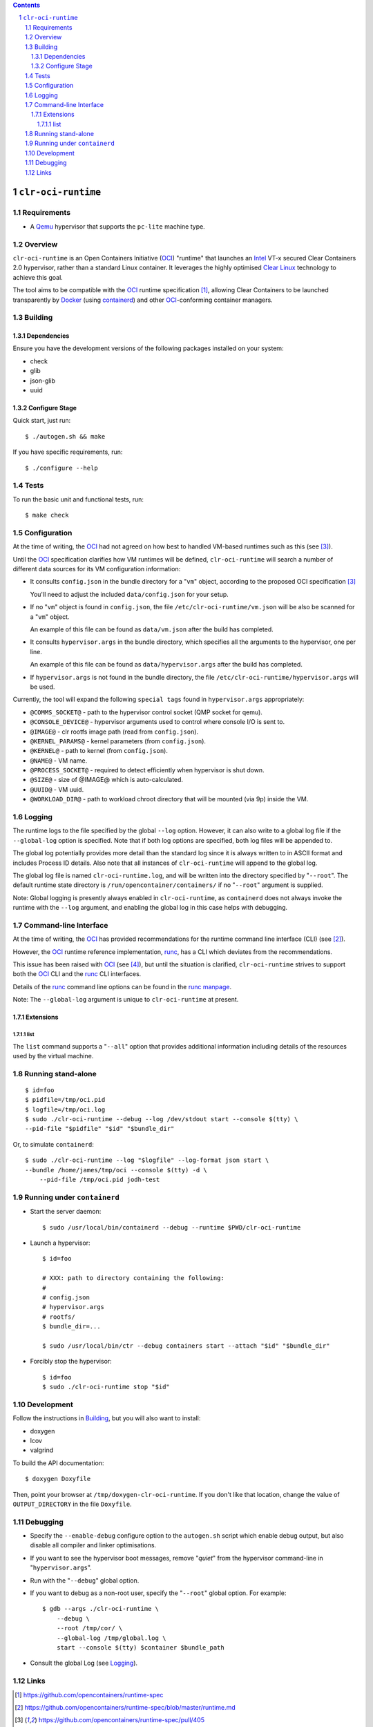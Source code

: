 .. contents::
.. sectnum::

``clr-oci-runtime``
===================

Requirements
------------

- A Qemu_ hypervisor that supports the ``pc-lite`` machine type.

Overview
--------

``clr-oci-runtime`` is an Open Containers Initiative (OCI_) "runtime"
that launches an Intel_ VT-x secured Clear Containers 2.0 hypervisor,
rather than a standard Linux container. It leverages the highly
optimised `Clear Linux`_ technology to achieve this goal.

The tool aims to be compatible with the OCI_ runtime specification
[#oci-spec]_, allowing Clear Containers to be launched transparently by
Docker_ (using containerd_) and other OCI_-conforming container managers.

Building
--------

Dependencies
~~~~~~~~~~~~

Ensure you have the development versions of the following packages
installed on your system:

- check
- glib
- json-glib
- uuid

Configure Stage
~~~~~~~~~~~~~~~

Quick start, just run::

  $ ./autogen.sh && make

If you have specific requirements, run::

  $ ./configure --help

.. then add the extra configure flags you want to use::

  $ ./autogen.sh --enable-foo --disable-bar && make

Tests
-----

To run the basic unit and functional tests, run::

  $ make check

Configuration
-------------

At the time of writing, the OCI_ had not agreed on how best to handled
VM-based runtimes such as this (see [#oci-vm-config-issue]_).

Until the OCI_ specification clarifies how VM runtimes will be defined, ``clr-oci-runtime`` will search a number of different data sources for its VM configuration information:

- It consults ``config.json`` in the bundle directory for a "``vm``" object, according to the proposed OCI specification [#oci-vm-config-issue]_

  You'll need to adjust the included ``data/config.json`` for your setup.

- If no "``vm``" object is found in ``config.json``, the file ``/etc/clr-oci-runtime/vm.json`` will be also be scanned for a "``vm``" object.

  An example of this file can be found as ``data/vm.json`` after the build has completed.

- It consults ``hypervisor.args`` in the bundle directory, which specifies all the arguments to the hypervisor, one per line.

  An example of this file can be found as ``data/hypervisor.args`` after the build has completed.

- If ``hypervisor.args`` is not found in the bundle directory, the file ``/etc/clr-oci-runtime/hypervisor.args`` will be used.

Currently, the tool will expand the following ``special tags`` found in ``hypervisor.args`` appropriately:

- ``@COMMS_SOCKET@`` - path to the hypervisor control socket (QMP socket for qemu).
- ``@CONSOLE_DEVICE@`` - hypervisor arguments used to control where console I/O is sent to.
- ``@IMAGE@`` - clr rootfs image path (read from ``config.json``).
- ``@KERNEL_PARAMS@`` - kernel parameters (from ``config.json``).
- ``@KERNEL@`` - path to kernel (from ``config.json``).
- ``@NAME@`` - VM name.
- ``@PROCESS_SOCKET@`` - required to detect efficiently when hypervisor is shut down.
- ``@SIZE@`` - size of @IMAGE@ which is auto-calculated.
- ``@UUID@`` - VM uuid.
- ``@WORKLOAD_DIR@`` - path to workload chroot directory that will be mounted (via 9p) inside the VM.

Logging
-------

The runtime logs to the file specified by the global ``--log`` option.
However, it can also write to a global log file if the
``--global-log`` option is specified. Note that if both log options are
specified, both log files will be appended to.

The global log potentially provides more detail than the standard log
since it is always written to in ASCII format and includes Process ID
details. Also note that all instances of ``clr-oci-runtime`` will append to
the global log.

The global log file is named ``clr-oci-runtime.log``, and will be written into the directory specified by "``--root``".
The default runtime state directory is ``/run/opencontainer/containers/`` if no "``--root``" argument is supplied.

Note: Global logging is presently always enabled in ``clr-oci-runtime``,
as ``containerd`` does not always invoke the runtime with the ``--log`` argument, and enabling the global log in this case helps with debugging.

Command-line Interface
----------------------

At the time of writing, the OCI_ has provided recommendations for the
runtime command line interface (CLI) (see [#oci-runtime-cli]_).

However, the OCI_ runtime reference implementation, runc_, has a CLI
which deviates from the recommendations.

This issue has been raised with OCI_ (see [#oci-runtime-cli-clarification]_), but
until the situation is clarified, ``clr-oci-runtime`` strives to
support both the OCI_ CLI and the runc_ CLI interfaces.

Details of the runc_ command line options can be found in the `runc manpage`_.

Note: The ``--global-log`` argument is unique to ``clr-oci-runtime`` at present.

Extensions
~~~~~~~~~~

list
....

The ``list`` command supports a "``--all``" option that provides
additional information including details of the resources used by the
virtual machine.

Running stand-alone
-------------------

::

    $ id=foo
    $ pidfile=/tmp/oci.pid
    $ logfile=/tmp/oci.log
    $ sudo ./clr-oci-runtime --debug --log /dev/stdout start --console $(tty) \
    --pid-file "$pidfile" "$id" "$bundle_dir"

Or, to simulate ``containerd``::

    $ sudo ./clr-oci-runtime --log "$logfile" --log-format json start \
    --bundle /home/james/tmp/oci --console $(tty) -d \
        --pid-file /tmp/oci.pid jodh-test


Running under ``containerd``
----------------------------

- Start the server daemon::

    $ sudo /usr/local/bin/containerd --debug --runtime $PWD/clr-oci-runtime

- Launch a hypervisor::

    $ id=foo

    # XXX: path to directory containing the following:
    #
    # config.json
    # hypervisor.args
    # rootfs/
    $ bundle_dir=...

    $ sudo /usr/local/bin/ctr --debug containers start --attach "$id" "$bundle_dir"

- Forcibly stop the hypervisor::

    $ id=foo
    $ sudo ./clr-oci-runtime stop "$id"

Development
-----------

Follow the instructions in `Building`_, but you will also want to install:

- doxygen
- lcov
- valgrind

To build the API documentation::

  $ doxygen Doxyfile

Then, point your browser at ``/tmp/doxygen-clr-oci-runtime``. If you
don't like that location, change the value of ``OUTPUT_DIRECTORY`` in
the file ``Doxyfile``.

Debugging
---------

- Specify the ``--enable-debug`` configure option to the ``autogen.sh``
  script which enable debug output, but also disable all compiler and
  linker optimisations.

- If you want to see the hypervisor boot messages, remove "`quiet`" from
  the hypervisor command-line in "``hypervisor.args``".

- Run with the "``--debug``" global option.

- If you want to debug as a non-root user, specify the "``--root``"
  global option. For example::

    $ gdb --args ./clr-oci-runtime \
        --debug \
        --root /tmp/cor/ \
        --global-log /tmp/global.log \
        start --console $(tty) $container $bundle_path

- Consult the global Log (see Logging_).

Links
-----

.. _Intel: https://www.intel.com

.. _`Clear Linux`: https://clearlinux.org/

.. _`Qemu`: http://qemu.org

.. _OCI: https://www.opencontainers.org/

.. _runc: https://github.com/opencontainers/runc

.. _`runc manpage`: https://github.com/opencontainers/runc/blob/master/man/runc.8.md`

.. _Docker: https://github.com/docker/docker

.. _containerd: https://github.com/docker/containerd

.. [#oci-spec]
   https://github.com/opencontainers/runtime-spec

.. [#oci-runtime-cli]
   https://github.com/opencontainers/runtime-spec/blob/master/runtime.md

.. [#oci-vm-config-issue]
   https://github.com/opencontainers/runtime-spec/pull/405

.. [#oci-runtime-cli-clarification]
   https://github.com/opencontainers/runtime-spec/issues/434
